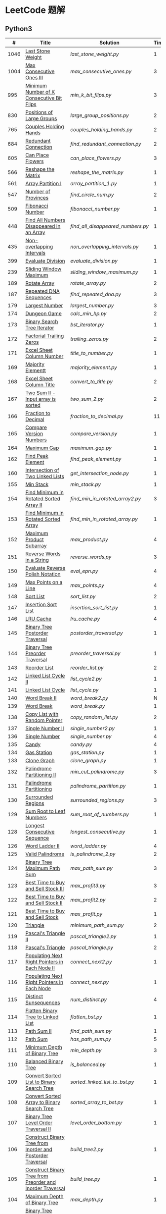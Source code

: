 #+STARTUP: latexpreview

* LeetCode 题解


** Python3

|    # | Title                                                           | Solution                        | Times |
|------+-----------------------------------------------------------------+---------------------------------+-------|
| 1046 | [[https://leetcode-cn.com/problems/last-stone-weight/][Last Stone Weight]]                                          | [[last_stone_weight.py]]            |     1 |
| 1004 | [[https://leetcode-cn.com/problems/max-consecutive-ones-iii/][Max Consecutive Ones III]]                                   | [[max_consecutive_ones.py]]         |     3 |
|  995 | [[https://leetcode-cn.com/problems/minimum-number-of-k-consecutive-bit-flips/][Minimum Number of K Consecutive Bit Flips]]                  | [[min_k_bit_flips.py]]              |     3 |
|  830 | [[https://leetcode-cn.com/problems/positions-of-large-groups/][Positions of Large Groups]]                                  | [[large_group_positions.py]]        |     2 |
|  765 | [[https://leetcode-cn.com/problems/couples-holding-hands/][Couples Holding Hands]]                                      | [[couples_holding_hands.py]]        |     2 |
|  684 | [[https://leetcode-cn.com/problems/redundant-connection/][Redundant Connection]]                                       | [[find_redundant_connection.py]]    |     2 |
|  605 | [[https://leetcode-cn.com/problems/can-place-flowers/][Can Place Flowers]]                                          | [[can_place_flowers.py]]            |     3 |
|  566 | [[https://leetcode-cn.com/problems/reshape-the-matrix/][Reshape the Matrix]]                                         | [[reshape_the_matrix.py]]           |     1 |
|  561 | [[https://leetcode-cn.com/problems/array-partition-i/][Array Partition I]]                                          | [[array_partition_1.py]]            |     1 |
|  547 | [[https://leetcode-cn.com/problems/number-of-provinces/][Number of Provinces]]                                        | [[find_circle_num.py]]              |     2 |
|  509 | [[https://leetcode-cn.com/problems/fibonacci-number/][Fibonacci Number]]                                           | [[fibonacci_number.py]]             |     1 |
|  448 | [[https://leetcode-cn.com/problems/find-all-numbers-disappeared-in-an-array/][Find All Numbers Disappeared in an Array]]                   | [[find_all_disappeared_numbers.py]] |     1 |
|  435 | [[https://leetcode-cn.com/problems/non-overlapping-intervals/][Non-overlapping Intervals]]                                  | [[non_overlapping_intervals.py]]    |     1 |
|  399 | [[https://leetcode-cn.com/problems/evaluate-division/][Evaluate Division]]                                          | [[evaluate_division.py]]            |     1 |
|  239 | [[https://leetcode-cn.com/problems/sliding-window-maximum/][Sliding Window Maximum]]                                     | [[sliding_window_maximum.py]]       |     1 |
|  189 | [[https://leetcode-cn.com/problems/rotate-array/][Rotate Array]]                                               | [[rotate_array.py]]                 |     2 |
|  187 | [[https://leetcode-cn.com/problems/repeated-dna-sequences/][Repeated DNA Sequences]]                                     | [[find_repeated_dna.py]]            |     3 |
|  179 | [[https://leetcode-cn.com/problems/largest-number/][Largest Number]]                                             | [[largest_number.py]]               |     3 |
|  174 | [[https://leetcode-cn.com/problems/dungeon-game/][Dungeon Game]]                                               | [[calc_min_hp.py]]                  |     2 |
|  173 | [[https://leetcode-cn.com/problems/binary-search-tree-iterator/][Binary Search Tree Iterator]]                                | [[bst_iterator.py]]                 |     1 |
|  172 | [[https://leetcode-cn.com/problems/factorial-trailing-zeroes/][Factorial Trailing Zeros]]                                   | [[trailing_zeros.py]]               |     2 |
|  171 | [[https://leetcode-cn.com/problems/excel-sheet-column-number/][Excel Sheet Column Number]]                                  | [[title_to_number.py]]              |     1 |
|  169 | [[https://leetcode-cn.com/problems/majority-element/][Majority Elementt]]                                          | [[majority_element.py]]             |     1 |
|  168 | [[https://leetcode-cn.com/problems/excel-sheet-column-title/][Excel Sheet Column Title]]                                   | [[convert_to_title.py]]             |     2 |
|  167 | [[https://leetcode-cn.com/problems/two-sum-ii-input-array-is-sorted/][Two Sum II - Input array is sorted]]                         | [[two_sum_2.py]]                    |     2 |
|  166 | [[https://leetcode-cn.com/problems/fraction-to-recurring-decimal/][Fraction to Decimal]]                                        | [[fraction_to_decimal.py]]          |    11 |
|  165 | [[https://leetcode-cn.com/problems/compare-version-numbers/][Compare Version Numbers]]                                    | [[compare_version.py]]              |     1 |
|  164 | [[https://leetcode-cn.com/problems/maximum-gap/][Maximum Gap]]                                                | [[maximum_gap.py]]                  |     1 |
|  162 | [[https://leetcode-cn.com/problems/find-peak-element/][Find Peak Element]]                                          | [[find_peak_element.py]]            |     1 |
|  160 | [[https://leetcode-cn.com/problems/intersection-of-two-linked-lists/][Intersection of Two Linked Lists]]                           | [[get_intersection_node.py]]        |     1 |
|  155 | [[https://leetcode-cn.com/problems/min-stack/][Min Stack]]                                                  | [[min_stack.py]]                    |     1 |
|  154 | [[https://leetcode-cn.com/problems/find-minimum-in-rotated-sorted-array-ii/][Find Minimum in Rotated Sorted Array II]]                    | [[find_min_in_rotated_array2.py]]   |     3 |
|  153 | [[https://leetcode-cn.com/problems/find-minimum-in-rotated-sorted-array/][Find Minimum in Rotated Sorted Array]]                       | [[find_min_in_rotated_array.py]]    |     1 |
|  152 | [[https://leetcode-cn.com/problems/maximum-product-subarray/][Maximum Product Subarray]]                                   | [[max_product.py]]                  |     4 |
|  151 | [[https://leetcode-cn.com/problems/reverse-words-in-a-string/][Reverse Words in a String]]                                  | [[reverse_words.py]]                |     3 |
|  150 | [[https://leetcode-cn.com/problems/evaluate-reverse-polish-notation/][Evaluate Reverse Polish Notation]]                           | [[eval_epn.py]]                     |     4 |
|  149 | [[https://leetcode-cn.com/problems/max-points-on-a-line/][Max Points on a Line]]                                       | [[max_points.py]]                   |     4 |
|  148 | [[https://leetcode-cn.com/problems/sort-list/][Sort List]]                                                  | [[sort_list.py]]                    |     2 |
|  147 | [[https://leetcode-cn.com/problems/insertion-sort-list/][Insertion Sort List]]                                        | [[insertion_sort_list.py]]          |     1 |
|  146 | [[https://leetcode-cn.com/problems/lru-cache/][LRU Cache]]                                                  | [[lru_cache.py]]                    |     4 |
|  145 | [[https://leetcode-cn.com/problems/binary-tree-postorder-traversal/][Binary Tree Postorder Traversal]]                            | [[postorder_traversal.py]]          |     1 |
|  144 | [[https://leetcode-cn.com/problems/binary-tree-preorder-traversal/][Binary Tree Preorder Traversal]]                             | [[preorder_traversal.py]]           |     1 |
|  143 | [[https://leetcode-cn.com/problems/reorder-list/][Reorder List]]                                               | [[reorder_list.py]]                 |     2 |
|  142 | [[https://leetcode-cn.com/problems/linked-list-cycle-ii/submissions/][Linked List Cycle II]]                                       | [[list_cycle2.py]]                  |     1 |
|  141 | [[https://leetcode-cn.com/problems/linked-list-cycle/][Linked List Cycle]]                                          | [[list_cycle.py]]                   |     1 |
|  140 | [[https://leetcode-cn.com/problems/word-break-ii/][Word Break II]]                                              | [[word_break2.py]]                  |     N |
|  139 | [[https://leetcode-cn.com/problems/word-break/][Word Break]]                                                 | [[word_break.py]]                   |     1 |
|  138 | [[https://leetcode-cn.com/problems/copy-list-with-random-pointer/][Copy List with Random Pointer]]                              | [[copy_random_list.py]]             |     2 |
|  137 | [[https://leetcode-cn.com/problems/single-number-ii/][Single Number II]]                                           | [[single_number2.py]]               |     1 |
|  136 | [[https://leetcode-cn.com/problems/single-number/][Single Number]]                                              | [[single_number.py]]                |     4 |
|  135 | [[https://leetcode-cn.com/problems/candy/][Candy]]                                                      | [[candy.py]]                        |     4 |
|  134 | [[https://leetcode-cn.com/problems/gas-station/][Gas Station]]                                                | [[gas_station.py]]                  |     1 |
|  133 | [[https://leetcode-cn.com/problems/clone-graph/][Clone Graph]]                                                | [[clone_graph.py]]                  |     1 |
|  132 | [[https://leetcode-cn.com/problems/palindrome-partitioning-ii/][Palindrome Partitioning II]]                                 | [[min_cut_palindrome.py]]           |     3 |
|  131 | [[https://leetcode-cn.com/problems/palindrome-partitioning/][Palindrome Partitioning]]                                    | [[palindrome_partition.py]]         |     1 |
|  130 | [[https://leetcode-cn.com/problems/surrounded-regions/][Surrounded Regions]]                                         | [[surrounded_regions.py]]           |     3 |
|  129 | [[https://leetcode-cn.com/problems/sum-root-to-leaf-numbers/][Sum Root to Leaf Numbers]]                                   | [[sum_root_of_numbers.py]]          |     1 |
|  128 | [[https://leetcode-cn.com/problems/longest-consecutive-sequence/][Longest Consecutive Sequence]]                               | [[longest_consecutive.py]]          |     1 |
|  126 | [[https://leetcode-cn.com/problems/word-ladder-ii/][Word Ladder II]]                                             | [[word_ladder.py]]                  |     4 |
|  125 | [[https://leetcode-cn.com/problems/valid-palindrome/][Valid Palindrome]]                                           | [[is_palindrome_2.py]]              |     2 |
|  124 | [[https://leetcode-cn.com/problems/binary-tree-maximum-path-sum/][Binary Tree Maximum Path Sum]]                               | [[max_path_sum.py]]                 |     3 |
|  123 | [[https://leetcode-cn.com/problems/best-time-to-buy-and-sell-stock-iii/][Best Time to Buy and Sell Stock III]]                        | [[max_profit3.py]]                  |     3 |
|  122 | [[https://leetcode-cn.com/problems/best-time-to-buy-and-sell-stock-ii/][Best Time to Buy and Sell Stock II]]                         | [[max_profit2.py]]                  |     2 |
|  121 | [[https://leetcode-cn.com/problems/best-time-to-buy-and-sell-stock/][Best Time to Buy and Sell Stock]]                            | [[max_profit.py]]                   |     1 |
|  120 | [[https://leetcode-cn.com/problems/triangle/][Triangle]]                                                   | [[minimum_path_sum.py]]             |     2 |
|  119 | [[https://leetcode-cn.com/problems/pascals-triangle-ii/][Pascal's Triangle II]]                                       | [[pascal_triangle2.py]]             |     1 |
|  118 | [[https://leetcode-cn.com/problems/pascals-triangle/][Pascal's Triangle]]                                          | [[pascal_triangle.py]]              |     2 |
|  117 | [[https://leetcode-cn.com/problems/populating-next-right-pointers-in-each-node-ii/][Populating Next Right Pointers in Each Node II]]             | [[connect_next2.py]]                |     1 |
|  116 | [[https://leetcode-cn.com/problems/populating-next-right-pointers-in-each-node/][Populating Next Right Pointers in Each Node]]                | [[connect_next.py]]                 |     1 |
|  115 | [[https://leetcode-cn.com/problems/distinct-subsequences/][Distinct Sunsequences]]                                      | [[num_distinct.py]]                 |     4 |
|  114 | [[https://leetcode-cn.com/problems/flatten-binary-tree-to-linked-list/][Flatten Binary Tree to Linked List]]                         | [[flatten_bst.py]]                  |     1 |
|  113 | [[https://leetcode-cn.com/problems/path-sum-ii/][Path Sum II]]                                                | [[find_path_sum.py]]                |     1 |
|  112 | [[https://leetcode-cn.com/problems/path-sum/][Path Sum]]                                                   | [[has_path_sum.py]]                 |     5 |
|  111 | [[https://leetcode-cn.com/problems/minimum-depth-of-binary-tree/][Minimum Depth of Binary Tree]]                               | [[min_depth.py]]                    |     3 |
|  110 | [[https://leetcode-cn.com/problems/balanced-binary-tree/][Balanced Binary Tree]]                                       | [[is_balanced.py]]                  |     1 |
|  109 | [[https://leetcode-cn.com/problems/convert-sorted-list-to-binary-search-tree/][Convert Sorted List to Binary Search Tree]]                  | [[sorted_linked_list_to_bst.py]]    |     1 |
|  108 | [[https://leetcode-cn.com/problems/convert-sorted-array-to-binary-search-tree/][Convert Sorted Array to Binary Search Tree]]                 | [[sorted_array_to_bst.py]]          |     1 |
|  107 | [[https://leetcode-cn.com/problems/binary-tree-level-order-traversal-ii/][Binary Tree Level Order Traversal II]]                       | [[level_order_bottom.py]]           |     1 |
|  106 | [[https://leetcode-cn.com/problems/construct-binary-tree-from-inorder-and-postorder-traversal/][Construct Binary Tree from Inorder and Postorder Traversal]] | [[build_tree2.py]]                  |     1 |
|  105 | [[https://leetcode-cn.com/problems/construct-binary-tree-from-preorder-and-inorder-traversal/][Construct Binary Tree from Preorder and Inorder Traversal]]  | [[build_tree.py]]                   |     1 |
|  104 | [[https://leetcode-cn.com/problems/maximum-depth-of-binary-tree/][Maximum Depth of Binary Tree]]                               | [[max_depth.py]]                    |     1 |
|  103 | [[https://leetcode-cn.com/problems/binary-tree-zigzag-level-order-traversal/][Binary Tree Zigzag Level Order Traversal]]                   | [[zigzag_order.py]]                 |     1 |
|  102 | [[https://leetcode-cn.com/problems/binary-tree-level-order-traversal/][LevelOrder]]                                                 | [[level_order.py]]                  |     1 |
|  101 | [[https://leetcode-cn.com/problems/symmetric-tree/][Symmetric Tree]]                                             | [[is_symmetric.py]]                 |       |
|  100 | [[https://leetcode-cn.com/problems/same-tree/][Same Tree]]                                                  | [[same_tree.py]]                    |     3 |
|   99 | [[https://leetcode-cn.com/problems/recover-binary-search-tree/][Recover Binary Search Tree]]                                 | [[recover_bst.py]]                  |     1 |
|   98 | [[https://leetcode-cn.com/problems/validate-binary-search-tree/][Validate Binary Search Tree]]                                | [[is_valid_bst.py]]                 |     8 |
|   97 | [[https://leetcode-cn.com/problems/interleaving-string/][Interleaving String]]                                        | [[interleaving_string.py]]          |       |
|   96 | [[https://leetcode-cn.com/problems/unique-binary-search-trees/][Unique Binary Search Trees]]                                 | [[unique_binary_search_tree2.py]]   |       |
|   95 | [[https://leetcode-cn.com/problems/unique-binary-search-trees-ii/][Unique Binary Search Trees2]]                                | [[unique_binary_search_tree.py]]    |       |
|   94 | [[https://leetcode-cn.com/problems/binary-tree-inorder-traversal/][Binary Tree Inorder Traversal]]                              | [[inorder_traversal.py]]            |       |
|   93 | [[https://leetcode-cn.com/problems/restore-ip-addresses/][Restore IP Address]]                                         | [[restore_ip_address.py]]           |       |
|   92 | [[https://leetcode-cn.com/problems/reverse-linked-list-ii/][Reverse Linked List 2]]                                      | [[reverse_linked_list.py]]          |       |
|   91 | [[https://leetcode-cn.com/problems/decode-ways/][Decode Ways]]                                                | [[decode_ways.py]]                  |       |
|   90 | [[https://leetcode-cn.com/problems/subsets-ii/][Subsets 2]]                                                  | [[subsets_2.py]]                    |       |
|   89 | [[https://leetcode-cn.com/problems/gray-code/][Gray Code]]                                                  | [[gray_code.py]]                    |       |
|   88 | [[https://leetcode-cn.com/problems/merge-sorted-array/][Merge Sorted Array]]                                         | [[merge_sorted_array.py]]           |       |
|   86 | [[https://leetcode-cn.com/problems/partition-list/][Partition List]]                                             | [[partition_list.py]]               |       |
|   85 | [[https://leetcode-cn.com/problems/maximal-rectangle/][Maximal Rectangle]]                                          | [[maximal_rectangle.py]]            |       |
|   84 | [[https://leetcode-cn.com/problems/largest-rectangle-in-histogram/][Largest Rectangle in Histogram]]                             | [[largest_rectangle_area.py]]       |       |
|   83 | [[https://leetcode-cn.com/problems/remove-duplicates-from-sorted-list/][Remove Duplicates from Sorted Arrays 3]]                     | [[remove_duplicates4.py]]           |       |
|   82 | [[https://leetcode-cn.com/problems/remove-duplicates-from-sorted-list-ii/][Remove Duplicates from Sorted Arrays 2]]                     | [[remove_duplicates3.py]]           |       |
|   81 | [[https://leetcode-cn.com/problems/search-in-rotated-sorted-array-ii/][Search in Rotated Sorted Arrays 2]]                          | [[search_in_sorted_array2.py]]      |       |
|   80 | [[https://leetcode-cn.com/problems/remove-duplicates-from-sorted-array-ii/][Remove Duplicates from Sorted Arrays]]                       | [[remove_duplicates2.py]]           |       |
|   79 | [[https://leetcode-cn.com/problems/word-search/][Word Search]]                                                | [[word_search.py]]                  |       |
|   78 | [[https://leetcode-cn.com/problems/subsets/][Subsets]]                                                    | [[subsets.py]]                      |       |
|   77 | [[https://leetcode-cn.com/problems/combinations/][Combinations]]                                               | [[combine.py]]                      |       |
|   76 | [[https://leetcode-cn.com/problems/minimum-window-substring/][Minimum Window Substring]]                                   | [[min_window.py]]                   |       |
|   75 | [[https://leetcode-cn.com/problems/sort-colors/submissions/][Sort Color]]                                                 | [[sort_color.py]]                   |       |
|   74 | [[https://leetcode-cn.com/problems/search-a-2d-matrix/][Search a 2D Matrix]]                                         | [[search_matrix.py]]                |       |
|   73 | [[https://leetcode-cn.com/problems/set-matrix-zeroes/][Set Matrix Zeros]]                                           | [[set_zeros.py]]                    |       |
|   72 | [[https://leetcode-cn.com/problems/edit-distance/][Edit Distance]]                                              | [[edit_distance.py]]                |       |
|   71 | [[https://leetcode-cn.com/problems/simplify-path/][Simplify Path]]                                              | [[simplify_path.py]]                |       |
|   70 | [[https://leetcode-cn.com/problems/climbing-stairs/][Climbing Stairs]]                                            | [[climbing_stairs.py]]              |       |
|   69 | [[https://leetcode-cn.com/problems/sqrtx/][Sqrt(x)]]                                                    | [[my_sqrt.py]]                      |       |
|   68 | [[https://leetcode-cn.com/problems/text-justification/][Text Justification]]                                         | [[text_justification.py]]           |       |
|   67 | [[https://leetcode-cn.com/problems/add-binary/][Add Binary]]                                                 | [[add_binary.py]]                   |       |
|   66 | [[https://leetcode-cn.com/problems/plus-one/][Plus One]]                                                   | [[plus_one.py]]                     |       |
|   65 | [[https://leetcode-cn.com/problems/valid-number/][Valid Number]]                                               | [[valid_number.py]]                 |       |
|   64 | [[https://leetcode-cn.com/problems/minimum-path-sum/][Minimum Path Sum]]                                           | [[min_path_sum.py]]                 |       |
|   63 | [[https://leetcode-cn.com/problems/unique-paths-ii/][Unique Paths 2]]                                             | [[unique_path2.py]]                 |       |
|   62 | [[https://leetcode-cn.com/problems/unique-paths/submissions/][Unique Paths]]                                               | [[unique_path.py]]                  |       |
|   61 | [[https://leetcode-cn.com/problems/rotate-list/][Rotate List]]                                                | [[rotate_list.py]]                  |       |
|   60 | [[https://leetcode-cn.com/problems/permutation-sequence/][Permutation Sequence]]                                       | [[permutation_sequence.py]]         |       |
|   59 | [[https://leetcode-cn.com/problems/spiral-matrix-ii/][Spiral Matrix 2]]                                            | [[generate_matrix.py]]              |       |
|   58 | [[https://leetcode-cn.com/problems/length-of-last-word/][Length of Last Word]]                                        | [[length_of_last_word.py]]          |       |
|   57 | [[https://leetcode-cn.com/problems/insert-interval/][Insert Interval]]                                            | [[insert_intervals.py]]             |       |
|   56 | [[https://leetcode-cn.com/problems/merge-intervals/][Merge Intervals]]                                            | [[merge_intervals.py]]              |       |
|   55 | [[https://leetcode-cn.com/problems/jump-game/][Jump Game]]                                                  | [[jump_game.py]]                    |       |
|   54 | [[https://leetcode-cn.com/problems/spiral-matrix/][Spiral Matrix]]                                              | [[spiral_order.py]]                 |       |
|   53 | [[https://leetcode-cn.com/problems/maximum-subarray/][Maximum Subarray]]                                           | [[max_sub_array.py]]                |       |
|   52 | [[https://leetcode-cn.com/problems/n-queens-ii/][N Queens 2]]                                                 | [[solve_n_queens_2.py]]             |       |
|   51 | [[https://leetcode-cn.com/problems/n-queens/][N Queens]]                                                   | [[solve_n_queens.py]]               |       |
|   50 | [[https://leetcode-cn.com/problems/powx-n/submissions/][Pow]]                                                        | [[my_pow.py]]                       |       |
|   49 | [[https://leetcode-cn.com/problems/group-anagrams/][group_anagrams.py]]                                          | [[group_anagrams.py]]               |       |
|   48 | [[https://leetcode-cn.com/problems/rotate-image/][Rotate Image]]                                               | [[rotate.py]]                       |       |
|   47 | [[https://leetcode-cn.com/problems/permutations-ii/submissions/][Permutations 2]]                                             | [[permute_2.py]]                    |       |
|   46 | [[https://leetcode-cn.com/problems/permutations/submissions/][Permutations]]                                               | [[permute.py]]                      |       |
|   45 | [[https://leetcode-cn.com/problems/jump-game-ii/submissions/][Jump Game 2]]                                                | [[jump_game_2.py]]                  |       |
|   44 | [[https://leetcode-cn.com/problems/wildcard-matching/submissions/][Wildcard Matching]]                                          | [[wildcard_matching.py]]            |       |
|   43 | [[https://leetcode-cn.com/problems/multiply-strings/][Multiply Strings]]                                           | [[multiply_strings.py]]             |       |
|   42 | [[https://leetcode-cn.com/problems/trapping-rain-water/submissions/][Trapping Rain Water]]                                        | [[trapping_rain_water.py]]          |       |
|   41 | [[https://leetcode-cn.com/problems/first-missing-positive/][First Missing Positive]]                                     | [[first_missing_positive.py]]       |       |
|   40 | [[https://leetcode-cn.com/problems/combination-sum-ii/][Combination Sum 2]]                                          | [[combination_sum2.py]]             |       |
|   39 | [[https://leetcode-cn.com/problems/combination-sum/][Combination Sum]]                                            | [[combination_sum.py]]              |       |
|   38 | [[https://leetcode-cn.com/problems/count-and-say/submissions/][Count and Say]]                                              | [[count_and_say.py]]                |       |
|   37 | [[https://leetcode-cn.com/problems/sudoku-solver/][Sudoku Solver]]                                              | [[solve_sodoku.py]]                 |       |
|   36 | [[https://leetcode-cn.com/problems/valid-sudoku/][Valid Sudoku]]                                               | [[valid_sudoku.py]]                 |       |
|   35 | [[https://leetcode-cn.com/problems/search-insert-position/][Search insert Position]]                                     | [[search_insert.py]]                |       |
|   34 | [[https://leetcode-cn.com/problems/find-first-and-last-position-of-element-in-sorted-array/submissions/][Find First and Last Element in sorted array]]                | [[search_range.py]]                 |       |
|   33 | [[https://leetcode-cn.com/problems/search-in-rotated-sorted-array/][Search in Rotated Sorted Array]]                             | [[search_in_sorted_array.py]]       |       |
|   32 | [[https://leetcode-cn.com/problems/longest-valid-parentheses/][Largest Valid Parentheses]]                                  | [[largest_valid_parenteses.py]]     |       |
|   31 | [[https://leetcode-cn.com/problems/next-permutation/][Next Permutation]]                                           | [[next_permutation.py]]             |       |
|   30 | [[https://leetcode-cn.com/problems/substring-with-concatenation-of-all-words/submissions/][Substring with Concatenation of All Words]]                  | [[find_substring.py]]               |       |
|   29 | [[https://leetcode-cn.com/problems/divide-two-integers/][Divide Two Integers]]                                        | [[divide.py]]                       |       |
|   28 | [[https://leetcode-cn.com/problems/implement-strstr/][Implement strStr()]]                                         | -                               |       |
|   27 | [[https://leetcode-cn.com/problems/remove-element/][Remove Element]]                                             | -                               |       |
|   26 | [[https://leetcode-cn.com/problems/remove-duplicates-from-sorted-array/][Remove Duplicates from Sorted Array]]                        | [[remove_duplicates.py]]            |       |
|   25 | [[https://leetcode-cn.com/problems/reverse-nodes-in-k-group/][Reverse Nodes in k-Group]]                                   | [[reverse_k_group.py]]              |       |
|   24 | [[https://leetcode-cn.com/problems/swap-nodes-in-pairs/][Swap Nodes in Pairs]]                                        | [[swap_pairs.py]]                   |       |
|   23 | [[https://leetcode-cn.com/problems/merge-k-sorted-lists/][Merge k Sorted Lists]]                                       | [[merge_k_list.py]]                 |       |
|   22 | [[https://leetcode-cn.com/problems/generate-parentheses/][Generate Parentheses]]                                       | [[generate_parenthesis.py]]         |       |
|   21 | [[https://leetcode-cn.com/problems/merge-two-sorted-lists/][Merge Two Sorted Lists]]                                     | [[merge_two_list.py]]               |       |
|   20 | [[https://leetcode-cn.com/problems/valid-parentheses/][Valid Parentheses]]                                          | [[is_valid.py]]                     |       |
|   19 | [[https://leetcode-cn.com/problems/remove-nth-node-from-end-of-list/][Remove Nth Node From End of List]]                           | [[remove_nth_from_end.py]]          |       |
|   18 | [[https://leetcode-cn.com/problems/4sum/][4Sum]]                                                       | [[four_sum.py]]                     |       |
|   17 | [[https://leetcode-cn.com/problems/letter-combinations-of-a-phone-number/][Letter Combination of a Phone Number]]                       | [[letter_combination.py]]           |       |
|   16 | [[https://leetcode-cn.com/problems/3sum-closest/][3Sum Closest]]                                               | [[three_sum_closest.py]]            |       |
|   15 | [[https://leetcode-cn.com/problems/3sum/][3Sum]]                                                       | [[three_sum.py]]                    |       |
|   14 | [[https://leetcode-cn.com/problems/longest-common-prefix/][Longest Common Prefix]]                                      | [[longest_common_prefix.py]]        |       |
|   13 | [[https://leetcode-cn.com/problems/roman-to-integer/][Roman to Integer]]                                           | [[roman_to_int.py]]                 |       |
|   12 | [[https://leetcode-cn.com/problems/integer-to-roman/][Integer to Roman]]                                           | [[int_to_roman.py]]                 |       |
|   11 | [[https://leetcode-cn.com/problems/container-with-most-water/][Container With Most Water]]                                  | [[max_area.py]]                     |       |
|   10 | [[https://leetcode-cn.com/problems/regular-expression-matching/][Regular Expression Matching]]                                | [[is_match.py]]                     |       |
|    9 | [[https://leetcode-cn.com/problems/palindrome-number/][Palindrome]]                                                 | [[is_palindrome.py]]                |       |
|    8 | [[https://leetcode-cn.com/problems/string-to-integer-atoi/][String to Integer]]                                          | [[my_atoi.py]]                      |       |
|    7 | [[https://leetcode-cn.com/problems/reverse-integer/][Reverse Integer]]                                            | [[reverse_int.py]]                  |       |
|    6 | [[https://leetcode-cn.com/problems/zigzag-conversion/][ZigZag Conversion]]                                          | [[zigzag-conversion.py]]            |       |
|    5 | [[https://leetcode-cn.com/problems/longest-palindromic-substring/][Longest Palindromic SubString]]                              | [[longest_palindrome.py]]           |       |
|    4 | [[https://leetcode-cn.com/problems/median-of-two-sorted-arrays/][Median of Two Sorted Arrays]]                                | [[find_median_sorted_array.py]]     |       |
|    3 | [[https://leetcode-cn.com/problems/longest-substring-without-repeating-characters/][Longest Substring Without Repeating Characters]]             | [[longest_substr.py]]               |       |
|    2 | [[https://leetcode-cn.com/problems/add-two-numbers/][Add Two Numbers]]                                            | -                               |       |
|    1 | [[https://leetcode-cn.com/problems/two-sum/][Two Sum]]                                                    | [[twosum.py]]                       |       |

** C++

** Go

** Rust

** 思路笔记

*** 1004 Max Consecutive Ones
将问题转化为：
对于任意的右端点，希望找到最小的左端点，使得二者之间 =0= 的个数不大于 =K= 。

因此，用数组 =P= 表示 =0= 的累积个数，作为辅助数组求解。

*** 995 Minimum Number of K Consecutive Bit Flips
1. =1= 元素被翻转奇数次为 =0= ，需要再翻转
2. =0= 元素被翻转偶数次仍为 =0= ，需要再翻转
3. 暴力解法为：遍历数组，遇到一个不为 1 的数，翻转 K 个元素

=flips_A= 记录 =A= 数组中元素被翻转的次数，
=diff_A= 为 =flips_A= 的差分数组，其中 =diff_A[i]=flips_A[i]-flips_A[i-1]= ，
由差分数组的性质知， =sum(diff_A[:i])=flips_A[i]= ，为 =A[i]= 被翻转的次数。

假设第 =j= 个元素发生翻转，即 =flips_A[j]...flips_A[j+K]= 都要 =+1= ，
=diff_A[i]+=1=, =diff_A[i+K]-=1= 。

接下来的优化方法有两步，
1. 使用 =O(1)= 记录 =flips_A= 的元素
2. 使用 =O(1)= 记录 =diff_A= 的元素

*** 448 Find All Numbers Disappeared in an Array
本身题目很简单，但限制了时间和空间复杂度之后就变得麻烦，主要还是之前没怎么做过这类题目。
限制只能利用原始数据，就要想如何利用原始数据记录东西而且还不改变原始数据，比如取反等。

*** 765 Couples Holding Hands
找到可以通过相互交换使得情侣可以牵手成功的所有连通分量，
对于每个连通分量，其需要交换的次数即连通分量的大小减一。

*** 239 Sliding Window Maximum
- 最大堆
- 单调队列

*** 172 Factorial Trailing Zeros
这道题竟然是简单，是我太笨了吗？？？（要求时间复杂度 O(logn)）

**** 最简单的方法
计算阶乘，再计算 0 的个数。如果统计乘法的时间和空间复杂度，该方法的时间复杂度为 =< O(n^2)= ，空间复杂度为 =O(logn!)= 。

**** Trick1
统计计算因子 2 和 5。末尾 0 的个数和相乘乘数的因子中 5 和 2 的对数有关，有几对 5 和 2，就有多少个 0。

计算阶乘时，可以知道：5 的个数要远远少于 2 的个数，所以我们可以只统计 5 的个数即可。这种方法的时间复杂度为 =O(n)= ，空间复杂度为 =O(1)= 。

**** Trick2
一个个相加太费劲了！

*** 160 Intersection of Two Linked Lists
最容易想到的方法是利用哈希表，遍历存储节点，时间复杂度 =O(m+n)= ，空间复杂度 =O(m)= 。

官方题解给出了空间复杂度只需要 =O(1)= 方法，其思想为： =p_a= 指针遍历 =a= 独有 + 共有 + =b= 独有； =p_b= 指针遍历 =b= 独有 + 共有 + =a= 独有。二者遍历过的节点数相同。

*** 152 Maximum Product Subarray
最开始想到的 DP 转移方程为：
\begin{equation*}
dp(e) = \max \begin{cases}
dp(e-1), \\
nums[e-1], \\
\text{connected product from nums}[e-1]
\end{cases}
\end{equation*}

但其中计算 =connected_product_from_nums= 仍然需要 =O(n^2)=

题解中提出的方法是，对当前位置的数进行分类讨论，如果当前位置是正数，那么需要前面乘积最大的正数；如果当前位置是负数，需要前面乘积最小（最好是负数）的负数。因此可以有两个 DP 转移方程。
\begin{equation*}
f_{\max}(i) = \max(f_{\max}(i-1) \times a_i, f_{\min}(i-1) \times a_i, a_i)
\end{equation*}
\begin{equation*}
f_{\min}(i) = \min(f_{\max}(i-1) \times a_i, f_{\min}(i-1) \times a_i, a_i)
\end{equation*}

*** 149 Max Points on a Line
用最笨的方法穷举可以做出来……
题目不难，但有点恶心人，尤其是测试案例中还有小数，最简单的方法是直接转成分数去计算。
测试案例通过为 39/41，不想去尝试了。

*** 147 Insertion Sort List
由于链表的特殊性，在交换两个节点的时候需要用到相关节点的上一个节点，因此我们在排序过程中可以使用“上一个节点的 next 节点”来进行比较，可以方便的进行交换。

比较不认可题解中部分使用 =tail= 指针的方式来加速，这样违背了此题的出题意愿。

*** 143 Reorder List
- 使用快慢指针找到中间节点
- 线性时间内逆转链表
- 将两列表合并

*** 141 Linked List Cycle
简单的方法非常容易实现，而难一点的方法如果你考过研，啃过王道那本数据结构（如果我没记错的话），这种方法在里面出现过。思路就是利用快慢指针，如果有环，那么快指针迟早可以从后面超过慢指针。

*** 130 Surrounded Regions
技巧：从边缘开始检测与 ‘O’ 相关的 ‘O’ 元素，并在原表中标记为 ‘U’，这些点是不会发生变化的。

最后遍历一次元素，将所有 ‘U’ 元素更改为 ‘O’，将所有 ‘O’ 元素更改为 ‘X’ 即可。

*** 128 Longest Consecutive Sequence
参考 [[https://leetcode-cn.com/problems/longest-consecutive-sequence/solution/zui-chang-lian-xu-xu-lie-by-leetcode-solution/][官方题解]]

*** 126 Word Ladder II
BFS 方法参考 [[https://leetcode-cn.com/problems/word-ladder-ii/solution/dan-ci-jie-long-ii-by-leetcode-solution/][官方题解]]

最开始直接使用递归的方法去做的，看了题解才发现可以把这个问题转化为树的广度遍历问题。非常有趣。但我的实现不知道哪里还有问题，一直超时，以后有时间再琢磨吧。

*** 124 Binary Tree Maximum Path Sum
本题解答参考官方题解： [[https://leetcode-cn.com/problems/binary-tree-maximum-path-sum/solution/er-cha-shu-zhong-de-zui-da-lu-jing-he-by-leetcode-/][二叉树中的最大路径和]]

几个抽象的地方：
1. 路径和。从树的一个节点连接到另一个节点所结果的节点权值之和。
2. 树的最大路径和。树中所有路径和的最大值。

代码中需要注意的点：
1. =max_sum= 设定为 =-inf=
2. =gain= 的含义为：此节点能向上做多少贡献，因此，存在两种路径，左中和右中，取最大

*** 114 Flatten Binary Tree to Linked Tree
只想到了最直接的方法，就是先序遍历然后构建单链表。从题解中学到了两种方法：
1. 特殊的后序遍历
如果在先序遍历的基础上直接原地改动链表，会丢失原链表的右子树，所以我们采用从后向前遍历的方法原地改动链表。先序遍历的顺序为中左右，其逆向为右左中，是一种特殊的后序遍历。因此可以按照这个遍历，每次遍历到新节点，使新节点的右连接指向上一个节点。
2. 保留右子树的引用
既然先序遍历可能会丢失右子树，那每次就保存右子树到新树的最右节点上即可。

*** 109 Convert Sorted List to Binary Search Tree
自己想到的方法挺一般的：先将单链表遍历一遍，转换为数组，可以随机访问每个元素，然后再构造二叉搜索树。

查看题解之后，官方第三个题解思路确实新颖：[[https://leetcode-cn.com/problems/convert-sorted-list-to-binary-search-tree/solution/you-xu-lian-biao-zhuan-huan-er-cha-sou-suo-shu-by-/][有序链表转二叉搜索树]]

它利用了二叉树的中序遍历即是一个有序数组的性质，先构建左子树，然后构建根节点，最后构建右子树，递归的完成了从有序链表到二叉搜索树的转换。

*** 99 Recover Binary Search Tree
因为二叉搜索树的中序排序数组是有序数组，因此，这个问题可以分解为两个子问题：
1. 中序排序
2. 查找一次交换元素的有序数组中交换的那两个元素，并还原

*** 95 Unique Binary Search Tree
最开始我想到的是方法是：从 $1 \cdots n$ 中依次取数 $i$ ，将 $i$ 插入到已经排序好的二叉查询树 $1 \cdots i-1 \cdots i+1 \cdots n$ 中。依据此思想可以写出递推式，我也做了实现，但是结果会有重复，暂时没有想到去重的方法。

第二种方法是看了题解，恍然大悟，利用二叉查询树的性质，比 $i$ 小的数都在 $i$ 的左边，比 $i$ 大的数都在 $i$ 的右边。

*** 91 Decode Ways
本题解法参考自 [[https://leetcode-cn.com/problems/decode-ways/solution/c-wo-ren-wei-hen-jian-dan-zhi-guan-de-jie-fa-by-pr/][algos]] 。

另外，我自己也有一种 DP 的解法，但是和上诉方法相比实现起来太麻烦了。
#+BEGIN_CENTER
#+ATTR_HTML: :width 80%
[[file:../img/91_1.png]]
#+END_CENTER
#+BEGIN_CENTER
#+ATTR_HTML: :width 80%
[[file:../img/91_2.png]]
#+END_CENTER

*** 85 Maximal Rectangle
如果我们将这个矩形按行来分割，那么，每行之上的数据都可以看作是 #84 中的一个矩形图问题。

此方法看过题解，[[https://leetcode-cn.com/problems/maximal-rectangle/solution/xiang-xi-tong-su-de-si-lu-fen-xi-duo-jie-fa-by-1-8/][详细通俗的思路分析]]。

*** 84 Largest Rectangle in Histogram
*** 76 Minimum Window Substring
这里我一直超时的问题是，在更新左指针时，没有记录上一次更新右指针时已经记录的现有字符信息。

*** 75 Color Search
想一个小技巧，能在一次遍历中完成题目要求。可以考虑三个标志位，分别记录三个颜色的第一次出现的位置，在此基础上可以思考出正解。

*** 72 Minimum Edit Distance
Edit Distance 是经典的动态规划问题，主要思想就是：将两个单词 =word1, word2= 最后一位对齐，从后向前比较。如果两个单词最后一位相同，那么多这一位并不影响 Edit Distance，所以其 ED 等于 =ED(m-1, n-1)= ；如果最后一位不同，那么多的一位可能有三种情况：
- 被删除 =ED(m-1, n)=
- 修改 =ED(m-1, n-1)=
- 被添加 =ED(m, n-1)=

*** 46 47 Permutation
动态规划和剪枝优化的问题。

*** 45 Jump Game 2
贪心问题。这个动态规划问题需要使用贪心算法解决才能满足时间条件。

贪心思想：每次跳的位置要么是直接达到目的地，要么是下次能跳的最远的地方。

*** 44 Wildcard Matching
本题是动态规划问题，思考写出其迭代式：

\[
dp(i, j) = \begin{cases}
dp(i+1, j+1), & \text{if } s[i] == p[j] \text{ or } p[j] == '?'; \\
False, & \text{if } s[i] \neq p[j]; \\
dp(i, j+1) \text{ or } dp(i+1, j) \text{ or } dp(i+1, j+1), & \text{if } p[j] == '*'.
\end{cases}
\]

其中，\(dp(i, j)\)表示\(s[i:]\)与\(p[j:]\)是否匹配。

如果直接使用递归方法，不能通过所有测试用例，原因是耗时过多。改进的方法有：
- 使用缓存，保存已经计算过的 dp 值
- 使用迭代方法

迭代方法需要添加多的一行和一列的表格。不妨设有 =len(s)+1= 列和 =len(p)+1= 行；那么：
- 第 =len(s)+1= 列表示 s 序列为空时， =p[j:]= 是否可以匹配（只有当 =p[j:]= 都是 '*'时可以匹配）
- 第 =len(p)+1= 行表示 p 序列为空时，能否匹配 s 序列，当然都是 False

*** 42 Trapping Rain Water
思路：

\begin{equation*}
\begin{split}
res[i] = \max(0, \min(\max(left), \max(right)) - heights[i])
\end{split}
\end{equation*}

找左边、右边最大高度可以使用动态规划。

\begin{equation*}
\begin{split}
left[i] &= \max(height[i-1], left[i-1])\\
right[i] &= \max(height[i+1], right[i+1])
\end{split}
\end{equation*}

*** 41 First Missing Positive
这道题算是技巧题目，没有固定的题型。
- 此题的题解范围为：1 ~ n+1
- 可以原地做标记表示某个数是否在数组中出现过
- 使用位置 0 判断数字 n 是否出现过

*** 40 Combination Sum 2
典型的动态规划题型。

\[
dp(t, p) = \begin{cases}
dp(t-nums[p], p-1).append(nums[p]) \\
dp[t, p - 1]
\end{cases}
\]

如果使用迭代算法需要二维数组保存中间结果。
